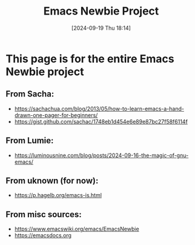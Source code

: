 #+title:      Emacs Newbie Project
#+date:       [2024-09-19 Thu 18:14]
#+filetags:   :emacs:help:info:project:reference:tutorial:
#+identifier: 20240919T181417

* This page is for the entire Emacs Newbie project
** From Sacha:
- https://sachachua.com/blog/2013/05/how-to-learn-emacs-a-hand-drawn-one-pager-for-beginners/
- https://gist.github.com/sachac/1748eb1d454e6e89e87bc27f58f6114f
** From Lumie:
- https://luminousnine.com/blog/posts/2024-09-16-the-magic-of-gnu-emacs/
** From uknown (for now):
- https://p.hagelb.org/emacs-is.html
** From misc sources:
- https://www.emacswiki.org/emacs/EmacsNewbie
- https://emacsdocs.org
